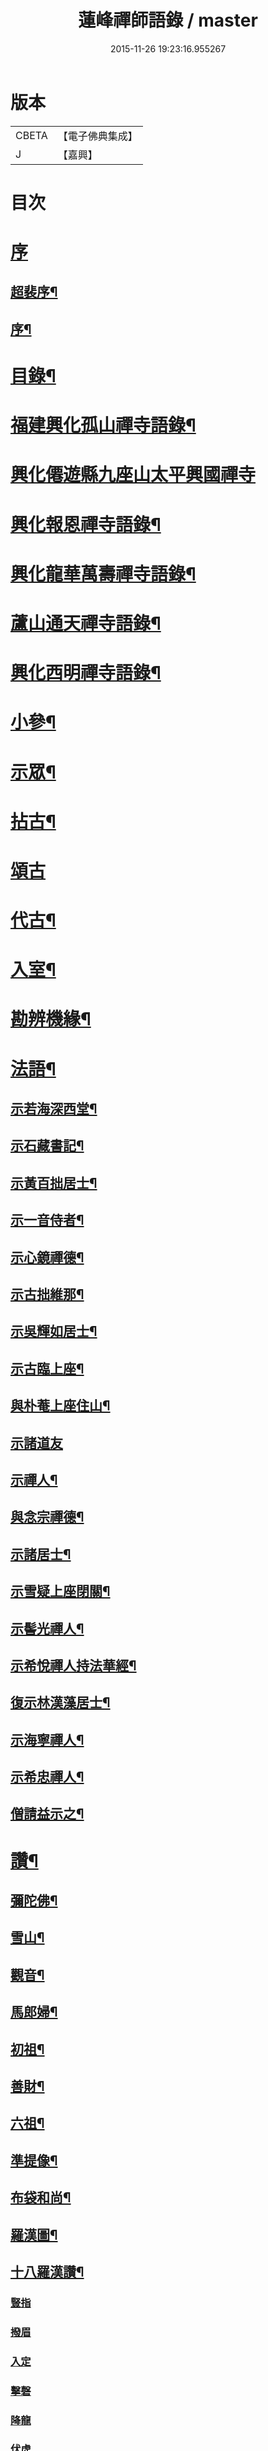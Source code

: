 #+TITLE: 蓮峰禪師語錄 / master
#+DATE: 2015-11-26 19:23:16.955267
* 版本
 |     CBETA|【電子佛典集成】|
 |         J|【嘉興】    |

* 目次
* [[file:KR6q0530_001.txt::001-0315a1][序]]
** [[file:KR6q0530_001.txt::001-0315a2][超裴序¶]]
** [[file:KR6q0530_001.txt::0315c2][序¶]]
* [[file:KR6q0530_001.txt::0316b14][目錄¶]]
* [[file:KR6q0530_001.txt::0317a4][福建興化孤山禪寺語錄¶]]
* [[file:KR6q0530_001.txt::0320b1][興化僊遊縣九座山太平興國禪寺]]
* [[file:KR6q0530_002.txt::002-0323c4][興化報恩禪寺語錄¶]]
* [[file:KR6q0530_003.txt::003-0330b4][興化龍華萬壽禪寺語錄¶]]
* [[file:KR6q0530_003.txt::0333b12][蘆山通天禪寺語錄¶]]
* [[file:KR6q0530_003.txt::0334c22][興化西明禪寺語錄¶]]
* [[file:KR6q0530_004.txt::004-0338c4][小參¶]]
* [[file:KR6q0530_005.txt::005-0346a4][示眾¶]]
* [[file:KR6q0530_005.txt::0346c22][拈古¶]]
* [[file:KR6q0530_005.txt::0349b21][頌古]]
* [[file:KR6q0530_005.txt::0352c22][代古¶]]
* [[file:KR6q0530_006.txt::006-0353b4][入室¶]]
* [[file:KR6q0530_006.txt::006-0353b22][勘辨機緣¶]]
* [[file:KR6q0530_006.txt::0354c2][法語¶]]
** [[file:KR6q0530_006.txt::0354c3][示若海深西堂¶]]
** [[file:KR6q0530_006.txt::0354c13][示石藏書記¶]]
** [[file:KR6q0530_006.txt::0354c26][示黃百拙居士¶]]
** [[file:KR6q0530_006.txt::0355a9][示一音侍者¶]]
** [[file:KR6q0530_006.txt::0355a22][示心鏡禪德¶]]
** [[file:KR6q0530_006.txt::0355b5][示古拙維那¶]]
** [[file:KR6q0530_006.txt::0355b25][示吳輝如居士¶]]
** [[file:KR6q0530_006.txt::0355c8][示古臨上座¶]]
** [[file:KR6q0530_006.txt::0355c17][與朴菴上座住山¶]]
** [[file:KR6q0530_006.txt::0355c30][示諸道友]]
** [[file:KR6q0530_006.txt::0356a14][示禪人¶]]
** [[file:KR6q0530_006.txt::0356a24][與念宗禪德¶]]
** [[file:KR6q0530_006.txt::0356b9][示諸居士¶]]
** [[file:KR6q0530_006.txt::0356b22][示雪疑上座閉關¶]]
** [[file:KR6q0530_006.txt::0356c4][示髻光禪人¶]]
** [[file:KR6q0530_006.txt::0356c21][示希悅禪人持法華經¶]]
** [[file:KR6q0530_006.txt::0357a6][復示林漢藻居士¶]]
** [[file:KR6q0530_006.txt::0357a14][示海寧禪人¶]]
** [[file:KR6q0530_006.txt::0357a22][示希忠禪人¶]]
** [[file:KR6q0530_006.txt::0357b9][僧請益示之¶]]
* [[file:KR6q0530_006.txt::0357c5][讚¶]]
** [[file:KR6q0530_006.txt::0357c6][彌陀佛¶]]
** [[file:KR6q0530_006.txt::0357c10][雪山¶]]
** [[file:KR6q0530_006.txt::0357c14][觀音¶]]
** [[file:KR6q0530_006.txt::0357c26][馬郎婦¶]]
** [[file:KR6q0530_006.txt::0358a2][初祖¶]]
** [[file:KR6q0530_006.txt::0358a5][善財¶]]
** [[file:KR6q0530_006.txt::0358a8][六祖¶]]
** [[file:KR6q0530_006.txt::0358a11][準提像¶]]
** [[file:KR6q0530_006.txt::0358a17][布袋和尚¶]]
** [[file:KR6q0530_006.txt::0358a22][羅漢圖¶]]
** [[file:KR6q0530_006.txt::0358a30][十八羅漢讚¶]]
*** [[file:KR6q0530_006.txt::0358a30][豎指]]
*** [[file:KR6q0530_006.txt::0358b1][撥眉]]
*** [[file:KR6q0530_006.txt::0358b2][入定]]
*** [[file:KR6q0530_006.txt::0358b3][擊磬]]
*** [[file:KR6q0530_006.txt::0358b4][降龍]]
*** [[file:KR6q0530_006.txt::0358b5][伏虎]]
*** [[file:KR6q0530_006.txt::0358b6][朝陽]]
*** [[file:KR6q0530_006.txt::0358b7][對月]]
*** [[file:KR6q0530_006.txt::0358b8][弄獅]]
*** [[file:KR6q0530_006.txt::0358b9][扶杖]]
*** [[file:KR6q0530_006.txt::0358b10][洗耳]]
*** [[file:KR6q0530_006.txt::0358b11][寫經]]
*** [[file:KR6q0530_006.txt::0358b12][憑几]]
*** [[file:KR6q0530_006.txt::0358b13][執卷]]
*** [[file:KR6q0530_006.txt::0358b14][托塔]]
*** [[file:KR6q0530_006.txt::0358b15][負袋]]
*** [[file:KR6q0530_006.txt::0358b16][抱膝]]
*** [[file:KR6q0530_006.txt::0358b17][合掌]]
** [[file:KR6q0530_006.txt::0358b19][雲棲大士¶]]
** [[file:KR6q0530_006.txt::0358b23][曹山慱山湛然萬如四和尚暨黃居士合圖¶]]
** [[file:KR6q0530_006.txt::0358b30][座山獅林和尚¶]]
** [[file:KR6q0530_006.txt::0358c4][金粟百老和尚¶]]
** [[file:KR6q0530_006.txt::0358c9][蓮山超有公寶峰禪宿及諸上人像¶]]
** [[file:KR6q0530_006.txt::0358c13][月川禪師像¶]]
** [[file:KR6q0530_006.txt::0358c17][十華黃司理像¶]]
** [[file:KR6q0530_006.txt::0358c22][心月藏主像¶]]
** [[file:KR6q0530_006.txt::0358c27][惺寂禪德像¶]]
** [[file:KR6q0530_006.txt::0358c30][象龍柯居士像]]
** [[file:KR6q0530_006.txt::0359a6][龍泉院尼淨白合門出世圖¶]]
** [[file:KR6q0530_006.txt::0359a13][雪癡禪德小影¶]]
** [[file:KR6q0530_006.txt::0359a17][座山智鏡禪德¶]]
** [[file:KR6q0530_006.txt::0359a21][止言居士小影¶]]
** [[file:KR6q0530_006.txt::0359a26][朱明一居士壽像¶]]
** [[file:KR6q0530_006.txt::0359a30][歐道者像¶]]
** [[file:KR6q0530_006.txt::0359b4][林門黃孺人像¶]]
** [[file:KR6q0530_006.txt::0359b9][自題¶]]
** [[file:KR6q0530_006.txt::0359b19][徑山師翁費老和尚讚¶]]
** [[file:KR6q0530_006.txt::0359b24][又自題¶]]
* [[file:KR6q0530_007.txt::007-0360a4][序¶]]
** [[file:KR6q0530_007.txt::007-0360a5][書寫法華經後序¶]]
** [[file:KR6q0530_007.txt::007-0360a22][募收骸序¶]]
** [[file:KR6q0530_007.txt::0360b6][石竺禪師源流頌序¶]]
** [[file:KR6q0530_007.txt::0360b20][蓮社序¶]]
** [[file:KR6q0530_007.txt::0360c2][題香潭詠志¶]]
** [[file:KR6q0530_007.txt::0360c13][更生居士詩集序¶]]
** [[file:KR6q0530_007.txt::0360c30][募誦華嚴經序¶]]
** [[file:KR6q0530_007.txt::0361a11][慧源庵序¶]]
* [[file:KR6q0530_007.txt::0361a25][歌¶]]
** [[file:KR6q0530_007.txt::0361a26][十二時歌¶]]
** [[file:KR6q0530_007.txt::0361b21][四威儀歌¶]]
** [[file:KR6q0530_007.txt::0361b30][和古德歌十五首韻¶]]
* [[file:KR6q0530_007.txt::0361c30][傳]]
* [[file:KR6q0530_007.txt::0363a7][行實¶]]
* [[file:KR6q0530_007.txt::0363c5][啟]]
** [[file:KR6q0530_007.txt::0363c6][復報恩寺諸檀護請啟¶]]
** [[file:KR6q0530_007.txt::0363c19][復孝廉瞻岵吳公請住龍華寺啟¶]]
** [[file:KR6q0530_007.txt::0363c30][復龍華寺玉震禪師請啟]]
** [[file:KR6q0530_007.txt::0364a12][復六觀林居士請住栖隱寺啟¶]]
* [[file:KR6q0530_007.txt::0364a25][引¶]]
** [[file:KR6q0530_007.txt::0364a26][齋堂引¶]]
** [[file:KR6q0530_007.txt::0364b12][募齋引¶]]
** [[file:KR6q0530_007.txt::0364b17][募戒衣引¶]]
** [[file:KR6q0530_007.txt::0364b21][西明寺安執事引¶]]
** [[file:KR6q0530_007.txt::0364b25][募安期引¶]]
** [[file:KR6q0530_007.txt::0364c2][募請明發百利尚就國懽寺開堂¶]]
** [[file:KR6q0530_007.txt::0364c6][募塑佛¶]]
** [[file:KR6q0530_007.txt::0364c9][心光副寺乞偈施茶¶]]
** [[file:KR6q0530_007.txt::0364c13][募修寺鍍佛引¶]]
** [[file:KR6q0530_007.txt::0364c21][募重修寺宇¶]]
** [[file:KR6q0530_007.txt::0364c24][化柴¶]]
** [[file:KR6q0530_007.txt::0364c27][化鐘¶]]
** [[file:KR6q0530_007.txt::0364c30][化知浴¶]]
** [[file:KR6q0530_007.txt::0365a4][募禮萬佛名經¶]]
** [[file:KR6q0530_007.txt::0365a7][重修華嚴寺¶]]
* [[file:KR6q0530_007.txt::0365a11][辭¶]]
* [[file:KR6q0530_007.txt::0365a30][銘¶]]
** [[file:KR6q0530_007.txt::0365a30][筆銘]]
** [[file:KR6q0530_007.txt::0365b4][鏡銘¶]]
** [[file:KR6q0530_007.txt::0365b7][杖銘¶]]
** [[file:KR6q0530_007.txt::0365b10][爐銘¶]]
* [[file:KR6q0530_007.txt::0365b13][佛事¶]]
* [[file:KR6q0530_008.txt::008-0366c4][文¶]]
** [[file:KR6q0530_008.txt::008-0366c5][金粟百老和尚訃音至掛幀祭文¶]]
** [[file:KR6q0530_008.txt::008-0366c17][進塔祭文¶]]
** [[file:KR6q0530_008.txt::0367a6][祭衣缽塔文¶]]
* [[file:KR6q0530_008.txt::0367a22][偈¶]]
** [[file:KR6q0530_008.txt::0367a23][奉荅金粟百和尚寄示韻¶]]
** [[file:KR6q0530_008.txt::0367a27][與若海深西堂¶]]
** [[file:KR6q0530_008.txt::0367a30][與知幻爾上座¶]]
** [[file:KR6q0530_008.txt::0367b3][與霜劍玟上座¶]]
** [[file:KR6q0530_008.txt::0367b7][與天懷本上座¶]]
** [[file:KR6q0530_008.txt::0367b11][與石憨瑩上座¶]]
** [[file:KR6q0530_008.txt::0367b15][與若靜禪上座¶]]
** [[file:KR6q0530_008.txt::0367b18][與默山演上座住海潮¶]]
** [[file:KR6q0530_008.txt::0367b21][與心澄清維那¶]]
** [[file:KR6q0530_008.txt::0367b24][與雪英中上座¶]]
** [[file:KR6q0530_008.txt::0367b28][與朋桐皇知客¶]]
** [[file:KR6q0530_008.txt::0367b30][寄儀部小眉林居士]]
** [[file:KR6q0530_008.txt::0367c4][與聖壽慧嚴定上座¶]]
** [[file:KR6q0530_008.txt::0367c7][與龍華自牧謙上座¶]]
** [[file:KR6q0530_008.txt::0367c10][石鏗年上座¶]]
** [[file:KR6q0530_008.txt::0367c13][十可行¶]]
*** [[file:KR6q0530_008.txt::0367c14][行腳¶]]
*** [[file:KR6q0530_008.txt::0367c17][宴坐¶]]
*** [[file:KR6q0530_008.txt::0367c20][經行¶]]
*** [[file:KR6q0530_008.txt::0367c23][入室¶]]
*** [[file:KR6q0530_008.txt::0367c26][掃地¶]]
*** [[file:KR6q0530_008.txt::0367c29][應缽¶]]
*** [[file:KR6q0530_008.txt::0368a2][浣衣¶]]
*** [[file:KR6q0530_008.txt::0368a5][誦經¶]]
*** [[file:KR6q0530_008.txt::0368a8][普請¶]]
*** [[file:KR6q0530_008.txt::0368a11][禮拜¶]]
** [[file:KR6q0530_008.txt::0368a14][寄雲莊知浴¶]]
** [[file:KR6q0530_008.txt::0368a17][贈復白禪德¶]]
** [[file:KR6q0530_008.txt::0368a20][學仁書記蓋茆養親勗之¶]]
** [[file:KR6q0530_008.txt::0368a24][示鏡如庵主¶]]
** [[file:KR6q0530_008.txt::0368a27][贈心光副寺¶]]
** [[file:KR6q0530_008.txt::0368a30][百山開爐¶]]
** [[file:KR6q0530_008.txt::0368b3][贈獻可禪人祝髮¶]]
** [[file:KR6q0530_008.txt::0368b6][贈蓮如師啟關¶]]
** [[file:KR6q0530_008.txt::0368b11][示實光道人¶]]
** [[file:KR6q0530_008.txt::0368b14][聞桂¶]]
** [[file:KR6q0530_008.txt::0368b17][送雲崖上座回獅子巖¶]]
** [[file:KR6q0530_008.txt::0368b20][贈別峰禪人參方¶]]
** [[file:KR6q0530_008.txt::0368b23][壽師祖東林禪師¶]]
** [[file:KR6q0530_008.txt::0368b26][示林明曩居士病中¶]]
** [[file:KR6q0530_008.txt::0368b29][留密行侍者¶]]
** [[file:KR6q0530_008.txt::0368c2][千佛期齋單¶]]
** [[file:KR6q0530_008.txt::0368c5][示慧頂披剃¶]]
** [[file:KR6q0530_008.txt::0368c8][示朱漢卿居士¶]]
** [[file:KR6q0530_008.txt::0368c11][余傳芳居士誦蓮經求偈¶]]
** [[file:KR6q0530_008.txt::0368c16][示月如柯道人¶]]
** [[file:KR6q0530_008.txt::0368c21][示姚際瑤道人¶]]
** [[file:KR6q0530_008.txt::0368c24][挽也懶禪師¶]]
** [[file:KR6q0530_008.txt::0368c27][別雪庵諸居士¶]]
** [[file:KR6q0530_008.txt::0368c30][集同門造先和尚塔¶]]
** [[file:KR6q0530_008.txt::0369a3][贈傑庵賀居士¶]]
** [[file:KR6q0530_008.txt::0369a6][贈厲會庵居士¶]]
** [[file:KR6q0530_008.txt::0369a9][挽石堂耆舊¶]]
** [[file:KR6q0530_008.txt::0369a12][林邦欽老者乞偈以預往生¶]]
** [[file:KR6q0530_008.txt::0369a16][為明曩林道友對靈¶]]
** [[file:KR6q0530_008.txt::0369a19][示善人¶]]
** [[file:KR6q0530_008.txt::0369a22][壽良忍禪德¶]]
** [[file:KR6q0530_008.txt::0369a26][示徹微禪人¶]]
** [[file:KR6q0530_008.txt::0369a29][示玄湛禪人¶]]
** [[file:KR6q0530_008.txt::0369b2][佛誕示諸禪友¶]]
** [[file:KR6q0530_008.txt::0369b5][示明詢林信童¶]]
** [[file:KR6q0530_008.txt::0369b8][示雲淡禪人¶]]
** [[file:KR6q0530_008.txt::0369b11][贈自品禪士¶]]
** [[file:KR6q0530_008.txt::0369b14][示女僧思修¶]]
** [[file:KR6q0530_008.txt::0369b17][慈脩禪人求示¶]]
** [[file:KR6q0530_008.txt::0369b20][示實和道人¶]]
** [[file:KR6q0530_008.txt::0369b23][步六觀林居士讀蓮經韻¶]]
** [[file:KR6q0530_008.txt::0369b27][贈淨慈社居士二偈¶]]
** [[file:KR6q0530_008.txt::0369c4][佛日荅十華黃居士¶]]
** [[file:KR6q0530_008.txt::0369c7][示石譜禪人¶]]
** [[file:KR6q0530_008.txt::0369c10][石獅子¶]]
** [[file:KR6q0530_008.txt::0369c13][示慧亙禪人¶]]
** [[file:KR6q0530_008.txt::0369c16][諸禪者有掬水弄花之作以此示之¶]]
** [[file:KR6q0530_008.txt::0369c21][挽余母梁氏老宜人¶]]
** [[file:KR6q0530_008.txt::0369c24][黃超成居士求偈結社¶]]
** [[file:KR6q0530_008.txt::0369c28][贈崑崙巖大稟禪德¶]]
** [[file:KR6q0530_008.txt::0369c30][示徒雲羲披剃]]
** [[file:KR6q0530_008.txt::0370a4][贈聖壽寺慧嚴禪人¶]]
** [[file:KR6q0530_008.txt::0370a7][示雪然禪人¶]]
** [[file:KR6q0530_008.txt::0370a10][募衣單¶]]
** [[file:KR6q0530_008.txt::0370a13][示惟一沙彌¶]]
** [[file:KR6q0530_008.txt::0370a16][寄禪人¶]]
** [[file:KR6q0530_008.txt::0370a19][薦牛¶]]
** [[file:KR6q0530_008.txt::0370a21][廛中即事]]
*** [[file:KR6q0530_008.txt::0370a22][攢火¶]]
*** [[file:KR6q0530_008.txt::0370a24][得薪¶]]
*** [[file:KR6q0530_008.txt::0370a26][汲水¶]]
*** [[file:KR6q0530_008.txt::0370a28][烹茶¶]]
*** [[file:KR6q0530_008.txt::0370a30][送米¶]]
*** [[file:KR6q0530_008.txt::0370b2][買蔬¶]]
*** [[file:KR6q0530_008.txt::0370b4][閉戶¶]]
*** [[file:KR6q0530_008.txt::0370b6][展書¶]]
*** [[file:KR6q0530_008.txt::0370b8][話客¶]]
*** [[file:KR6q0530_008.txt::0370b10][擊磬¶]]
*** [[file:KR6q0530_008.txt::0370b12][焚香¶]]
*** [[file:KR6q0530_008.txt::0370b14][燃燈¶]]
** [[file:KR6q0530_008.txt::0370b16][與師伯林居士¶]]
** [[file:KR6q0530_008.txt::0370b21][示般舟維那¶]]
** [[file:KR6q0530_008.txt::0370b23][贈寄生悅眾¶]]
** [[file:KR6q0530_008.txt::0370b25][示僧¶]]
** [[file:KR6q0530_008.txt::0370b27][座山禮正覺祖師無塵塔¶]]
** [[file:KR6q0530_008.txt::0370b30][示祖風禪人¶]]
** [[file:KR6q0530_008.txt::0370c4][答叔子唐徵士見訪韻¶]]
** [[file:KR6q0530_008.txt::0370c11][題林門俞氏親繡普門品¶]]
** [[file:KR6q0530_008.txt::0370c17][佛日示心宗禪人閉關¶]]
** [[file:KR6q0530_008.txt::0370c24][和韻復洎庵唐居士¶]]
** [[file:KR6q0530_008.txt::0370c29][示廓然禪者披剃¶]]
** [[file:KR6q0530_008.txt::0371a5][贈林超壽明智姊妹同修¶]]
* [[file:KR6q0530_008.txt::0371a13][雜詠上¶]]
** [[file:KR6q0530_008.txt::0371a14][同十華黃居士及諸禪者登囊山辟支巖用澹軒林先生虎去尚留溪句為倡各賦四律¶]]
** [[file:KR6q0530_008.txt::0371a23][附鳳巖坐雨¶]]
** [[file:KR6q0530_008.txt::0371a26][訪賢谷居士次韻¶]]
** [[file:KR6q0530_008.txt::0371a29][柘浦訪柯臣班居士寓居¶]]
** [[file:KR6q0530_008.txt::0371b3][秋海棠¶]]
** [[file:KR6q0530_008.txt::0371b6][龍華集雨示自牧侍者¶]]
** [[file:KR6q0530_008.txt::0371b9][荔月從西明歸雲峰¶]]
** [[file:KR6q0530_008.txt::0371b12][再登紫霄巖訪許又米居士不遇¶]]
** [[file:KR6q0530_008.txt::0371b15][睡燕¶]]
** [[file:KR6q0530_008.txt::0371b18][登東山巖訪別庵法姪¶]]
** [[file:KR6q0530_008.txt::0371b21][遊中和寺¶]]
** [[file:KR6q0530_008.txt::0371b24][贈本源禪宿返鳳山¶]]
** [[file:KR6q0530_008.txt::0371b27][過永慶寺訪念宗道友¶]]
** [[file:KR6q0530_008.txt::0371b30][到杭州偶成¶]]
** [[file:KR6q0530_008.txt::0371c3][暮雨蟬聲¶]]
** [[file:KR6q0530_008.txt::0371c6][仙谿路上¶]]
** [[file:KR6q0530_008.txt::0371c9][登鳴峰巖¶]]
** [[file:KR6q0530_008.txt::0371c12][送林十叟居士往新樂省兄凝山邑宰¶]]
** [[file:KR6q0530_008.txt::0371c15][登友可山訪銕容禪師¶]]
** [[file:KR6q0530_008.txt::0371c18][宿金沙師子巖¶]]
** [[file:KR6q0530_008.txt::0371c23][福嚴寺偶成¶]]
** [[file:KR6q0530_008.txt::0371c26][仙谿訪玅門居士¶]]
** [[file:KR6q0530_008.txt::0371c29][座山芍藥初開¶]]
** [[file:KR6q0530_008.txt::0372a2][聞鶯¶]]
** [[file:KR6q0530_008.txt::0372a5][黃改庵十華余季蘆諸老居士過穀城看梅留宿通天寺賦詩索和因次之¶]]
** [[file:KR6q0530_008.txt::0372a10][十一夜玩月¶]]
** [[file:KR6q0530_008.txt::0372a13][偕石竺同門康君平居士遊漁滄溪¶]]
** [[file:KR6q0530_008.txt::0372a16][次君十林居士見訪韻¶]]
** [[file:KR6q0530_008.txt::0372a19][遊智泉同康君平居士¶]]
** [[file:KR6q0530_008.txt::0372a22][秋過國懽寺逢姚子于林獻十居士¶]]
** [[file:KR6q0530_008.txt::0372a25][同月川禪師別庵法姪過附鳳巖¶]]
** [[file:KR6q0530_008.txt::0372a28][除夕前一日再過九峰¶]]
** [[file:KR6q0530_008.txt::0372b2][九日書懷¶]]
** [[file:KR6q0530_008.txt::0372b5][通天度歲¶]]
** [[file:KR6q0530_008.txt::0372b8][龍華退席¶]]
** [[file:KR6q0530_008.txt::0372b11][十六夜玩月¶]]
** [[file:KR6q0530_008.txt::0372b14][癸亥孟冬付闇然晐監院¶]]
** [[file:KR6q0530_008.txt::0372b17][付愧斯任上座¶]]
** [[file:KR6q0530_008.txt::0372b20][與光嚴持維那住山¶]]
* [[file:KR6q0530_009.txt::009-0372c4][雜詠中¶]]
** [[file:KR6q0530_009.txt::009-0372c5][復柯更生居士見嘲梅花百詠韻¶]]
** [[file:KR6q0530_009.txt::009-0372c17][贈石竺禪師¶]]
** [[file:KR6q0530_009.txt::009-0372c23][偶成¶]]
** [[file:KR6q0530_009.txt::009-0372c30][寄南泉鄭牧仲居士¶]]
** [[file:KR6q0530_009.txt::0373a4][為密聲禪德壽¶]]
** [[file:KR6q0530_009.txt::0373a10][送止止上人參方¶]]
** [[file:KR6q0530_009.txt::0373a16][慶雪檀陳居士母丘氏宜人七袟¶]]
** [[file:KR6q0530_009.txt::0373a25][和十華黃居士大雪紀賦韻¶]]
** [[file:KR6q0530_009.txt::0373b7][乙未六月從城中回蓮山¶]]
** [[file:KR6q0530_009.txt::0373b13][壽余散耳居士母陳氏¶]]
** [[file:KR6q0530_009.txt::0373b22][九日巖遊步澹公方居士韻¶]]
** [[file:KR6q0530_009.txt::0373b30][和砍樹吟韻]]
** [[file:KR6q0530_009.txt::0373c7][通天度夏¶]]
** [[file:KR6q0530_009.txt::0373c12][到西巖晤赤庵張檀護歸自蜀中仍步來韻¶]]
** [[file:KR6q0530_009.txt::0373c18][山居¶]]
** [[file:KR6q0530_009.txt::0374b30][百山解制]]
** [[file:KR6q0530_009.txt::0374c5][登紫霄巖二律¶]]
** [[file:KR6q0530_009.txt::0374c13][訪龍潭主人不遇¶]]
** [[file:KR6q0530_009.txt::0374c17][雲崖姪巖遊回用韻似之¶]]
** [[file:KR6q0530_009.txt::0374c21][寒巖夜雨¶]]
** [[file:KR6q0530_009.txt::0374c25][謝別髦伯陳居士皆山樓度夏¶]]
** [[file:KR6q0530_009.txt::0374c29][贈人山居¶]]
** [[file:KR6q0530_009.txt::0375a3][明發寺避暑有懷¶]]
** [[file:KR6q0530_009.txt::0375a7][花月吟¶]]
** [[file:KR6q0530_009.txt::0375a14][次黃任者爾矩二居士雙峰訪友不遇韻¶]]
** [[file:KR6q0530_009.txt::0375a18][題紫霄圖為無依禪師壽¶]]
** [[file:KR6q0530_009.txt::0375a22][除夕¶]]
** [[file:KR6q0530_009.txt::0375a26][寓鏡庵雨後觀湖¶]]
** [[file:KR6q0530_009.txt::0375a30][祝定于林居士八袟¶]]
** [[file:KR6q0530_009.txt::0375b4][乙未東十華黃居士¶]]
** [[file:KR6q0530_009.txt::0375b8][鷺¶]]
** [[file:KR6q0530_009.txt::0375b12][到柳塘有感¶]]
** [[file:KR6q0530_009.txt::0375b16][莆陽積雪¶]]
** [[file:KR6q0530_009.txt::0375b23][雲頂巖訪友不遇¶]]
** [[file:KR6q0530_009.txt::0375b27][再登彌陀巖¶]]
** [[file:KR6q0530_009.txt::0375b30][次韻贈蔡子穀居士歸耕]]
** [[file:KR6q0530_009.txt::0375c5][百山朝雲遠布¶]]
** [[file:KR6q0530_009.txt::0375c9][挽長兄無瑕公¶]]
** [[file:KR6q0530_009.txt::0375c13][登青入樓¶]]
** [[file:KR6q0530_009.txt::0375c17][百山別韻峰禪師回莆省母¶]]
** [[file:KR6q0530_009.txt::0375c21][贈可光禪師從金粟歸漳省母¶]]
** [[file:KR6q0530_009.txt::0375c25][送古門汶石二禪師回柘浦舊隱¶]]
** [[file:KR6q0530_009.txt::0375c29][贈未發禪師¶]]
** [[file:KR6q0530_009.txt::0376a3][明發守龕仝淵堂禪師¶]]
** [[file:KR6q0530_009.txt::0376a7][慧源菴¶]]
** [[file:KR6q0530_009.txt::0376a11][秋同林獻十居士夜坐¶]]
** [[file:KR6q0530_009.txt::0376a15][寄懷林六觀居士于應州丈室¶]]
** [[file:KR6q0530_009.txt::0376a19][到普明寺和南光禪師同苞瑞竹韻¶]]
** [[file:KR6q0530_009.txt::0376a23][甲辰荔月訪月川禪師不遇阻雨有感¶]]
** [[file:KR6q0530_009.txt::0376a30][喜晤雲和徐居士於報恩寺兼以言別¶]]
** [[file:KR6q0530_009.txt::0376b4][悼明覺憨璞禪師¶]]
** [[file:KR6q0530_009.txt::0376b8][和鏡庵即事韻¶]]
** [[file:KR6q0530_009.txt::0376b12][龍華元旦¶]]
** [[file:KR6q0530_009.txt::0376b16][度歲¶]]
** [[file:KR6q0530_009.txt::0376b20][慰用光張居士讀書山中¶]]
** [[file:KR6q0530_009.txt::0376b24][挽儀部小眉林居士¶]]
** [[file:KR6q0530_009.txt::0376b28][嘉興嚴𨍏轢居士重建普明寺落成和韻贈之¶]]
** [[file:KR6q0530_009.txt::0376c2][別林定于居士往浙省覲¶]]
** [[file:KR6q0530_009.txt::0376c6][雪庵度夏寄林介卿居士¶]]
** [[file:KR6q0530_009.txt::0376c10][雪消¶]]
** [[file:KR6q0530_009.txt::0376c14][挽南山二勝和尚¶]]
** [[file:KR6q0530_009.txt::0376c18][和余諸居士禪堂茶話韻¶]]
** [[file:KR6q0530_009.txt::0376c22][荅赤庵張居士見贈梅花百詠韻¶]]
** [[file:KR6q0530_009.txt::0376c26][又和蓮山夜宿韻¶]]
** [[file:KR6q0530_009.txt::0376c30][祝同門林杜則居士五旬¶]]
** [[file:KR6q0530_009.txt::0377a4][再登座山贈智鏡耆舊¶]]
** [[file:KR6q0530_009.txt::0377a8][辛卯重陽從棲雲寺登壺山¶]]
** [[file:KR6q0530_009.txt::0377a12][和韻祝宓仲居士五十初度¶]]
** [[file:KR6q0530_009.txt::0377a16][贈林四紫居士見訪¶]]
** [[file:KR6q0530_009.txt::0377a20][同居士半山觀漈¶]]
** [[file:KR6q0530_009.txt::0377a24][省逸叟和尚干通天次季蘆余檀樾韻¶]]
** [[file:KR6q0530_009.txt::0377a28][通天元旦候余居士不至適寄詩索和因次之¶]]
** [[file:KR6q0530_009.txt::0377b2][懷蓮社諸居士¶]]
** [[file:KR6q0530_009.txt::0377b6][遊西明龍潭¶]]
** [[file:KR6q0530_009.txt::0377b10][重陽後一日同林聖禎訪靈山主人¶]]
** [[file:KR6q0530_009.txt::0377b14][送朱李二居士回建州步韻¶]]
** [[file:KR6q0530_009.txt::0377b18][詠拜歲蘭¶]]
** [[file:KR6q0530_009.txt::0377b22][龍華八詠¶]]
*** [[file:KR6q0530_009.txt::0377b23][寶幢峰¶]]
*** [[file:KR6q0530_009.txt::0377b26][萬歲石¶]]
*** [[file:KR6q0530_009.txt::0377b29][文榕¶]]
*** [[file:KR6q0530_009.txt::0377c2][古椿¶]]
*** [[file:KR6q0530_009.txt::0377c5][龍井¶]]
*** [[file:KR6q0530_009.txt::0377c8][蔣公橋¶]]
*** [[file:KR6q0530_009.txt::0377c11][放生池¶]]
*** [[file:KR6q0530_009.txt::0377c14][雙塔¶]]
** [[file:KR6q0530_009.txt::0377c17][廛中度歲¶]]
** [[file:KR6q0530_009.txt::0377c22][送韻峰禪師回長慶¶]]
** [[file:KR6q0530_009.txt::0377c27][途中贈木庵禪師回溫陵¶]]
** [[file:KR6q0530_009.txt::0377c30][寄別芙蓉石竇禪師¶]]
** [[file:KR6q0530_009.txt::0378a3][到天台石梁¶]]
** [[file:KR6q0530_009.txt::0378a6][答玄錫禪師韻¶]]
** [[file:KR6q0530_009.txt::0378a9][歸家拜母¶]]
** [[file:KR6q0530_009.txt::0378a12][母諱日有思¶]]
** [[file:KR6q0530_009.txt::0378a15][挽陳博仲道友¶]]
** [[file:KR6q0530_009.txt::0378a18][收骸¶]]
** [[file:KR6q0530_009.txt::0378a23][瓶梅¶]]
** [[file:KR6q0530_009.txt::0378a26][別雪車參友¶]]
** [[file:KR6q0530_009.txt::0378a29][採豆¶]]
** [[file:KR6q0530_009.txt::0378b4][走馬燈¶]]
** [[file:KR6q0530_009.txt::0378b9][九鯉湖¶]]
** [[file:KR6q0530_009.txt::0378b14][舟行¶]]
** [[file:KR6q0530_009.txt::0378b19][端陽懷古¶]]
** [[file:KR6q0530_009.txt::0378b22][待木樨香¶]]
** [[file:KR6q0530_009.txt::0378b25][贈獅山上人¶]]
** [[file:KR6q0530_009.txt::0378b28][壽余母吳氏七秩¶]]
** [[file:KR6q0530_009.txt::0378b30][謝金栗齎衣專使]]
** [[file:KR6q0530_009.txt::0378c4][臘八¶]]
** [[file:KR6q0530_009.txt::0378c7][詠眠牛石¶]]
** [[file:KR6q0530_009.txt::0378c10][途中別友¶]]
** [[file:KR6q0530_009.txt::0378c13][贈柯無右居士倡放生會¶]]
** [[file:KR6q0530_009.txt::0378c16][送石濤侍者住塔山¶]]
** [[file:KR6q0530_009.txt::0378c19][過釣臺¶]]
** [[file:KR6q0530_009.txt::0378c22][詠佛手柑¶]]
** [[file:KR6q0530_009.txt::0378c25][題竹石圖¶]]
** [[file:KR6q0530_009.txt::0378c28][探梅送徐雲和居士讀書歸舍¶]]
** [[file:KR6q0530_009.txt::0378c30][雞冠花]]
** [[file:KR6q0530_009.txt::0379a4][詠筍¶]]
** [[file:KR6q0530_009.txt::0379a7][路中作¶]]
** [[file:KR6q0530_009.txt::0379a11][贈千花監院悉遠¶]]
** [[file:KR6q0530_009.txt::0379a14][贈印水禪人¶]]
** [[file:KR6q0530_009.txt::0379a17][贈黃秉中居士¶]]
** [[file:KR6q0530_009.txt::0379a20][七夕¶]]
** [[file:KR6q0530_009.txt::0379a23][題松石圖為澹然禪德壽¶]]
** [[file:KR6q0530_009.txt::0379a26][偶成¶]]
** [[file:KR6q0530_009.txt::0379a29][和採桑小詞韻¶]]
** [[file:KR6q0530_009.txt::0379b2][贈郭卓人居士¶]]
** [[file:KR6q0530_009.txt::0379b5][勗常山質山監院¶]]
** [[file:KR6q0530_009.txt::0379b8][贈知公黃居士¶]]
** [[file:KR6q0530_009.txt::0379b11][贈尼圓善¶]]
** [[file:KR6q0530_009.txt::0379b14][示常山侍者慧幢¶]]
** [[file:KR6q0530_009.txt::0379b17][勗眉珪禪士¶]]
* [[file:KR6q0530_010.txt::010-0379c4][雜詠下¶]]
** [[file:KR6q0530_010.txt::010-0379c5][梅花百詠¶]]
*** [[file:KR6q0530_010.txt::010-0379c6][梅種¶]]
*** [[file:KR6q0530_010.txt::010-0379c9][種梅¶]]
*** [[file:KR6q0530_010.txt::010-0379c12][丐梅¶]]
*** [[file:KR6q0530_010.txt::010-0379c15][移梅¶]]
*** [[file:KR6q0530_010.txt::010-0379c18][溉梅¶]]
*** [[file:KR6q0530_010.txt::010-0379c21][接梅¶]]
*** [[file:KR6q0530_010.txt::010-0379c24][盤梅¶]]
*** [[file:KR6q0530_010.txt::010-0379c27][尋梅¶]]
*** [[file:KR6q0530_010.txt::010-0379c30][催梅¶]]
*** [[file:KR6q0530_010.txt::0380a3][夢梅¶]]
*** [[file:KR6q0530_010.txt::0380a6][望梅¶]]
*** [[file:KR6q0530_010.txt::0380a9][聞梅¶]]
*** [[file:KR6q0530_010.txt::0380a12][話梅¶]]
*** [[file:KR6q0530_010.txt::0380a15][見梅¶]]
*** [[file:KR6q0530_010.txt::0380a18][賞梅¶]]
*** [[file:KR6q0530_010.txt::0380a21][詠梅¶]]
*** [[file:KR6q0530_010.txt::0380a24][折梅¶]]
*** [[file:KR6q0530_010.txt::0380a27][寄梅¶]]
*** [[file:KR6q0530_010.txt::0380a30][浣梅¶]]
*** [[file:KR6q0530_010.txt::0380b3][掃梅¶]]
*** [[file:KR6q0530_010.txt::0380b6][簪梅¶]]
*** [[file:KR6q0530_010.txt::0380b9][嚼梅¶]]
*** [[file:KR6q0530_010.txt::0380b12][繡梅¶]]
*** [[file:KR6q0530_010.txt::0380b15][畫梅¶]]
*** [[file:KR6q0530_010.txt::0380b18][梅箭¶]]
*** [[file:KR6q0530_010.txt::0380b21][梅葉¶]]
*** [[file:KR6q0530_010.txt::0380b24][梅蕊¶]]
*** [[file:KR6q0530_010.txt::0380b27][梅香¶]]
*** [[file:KR6q0530_010.txt::0380b30][梅影¶]]
*** [[file:KR6q0530_010.txt::0380c3][梅子¶]]
*** [[file:KR6q0530_010.txt::0380c6][含梅¶]]
*** [[file:KR6q0530_010.txt::0380c9][開梅¶]]
*** [[file:KR6q0530_010.txt::0380c12][殘梅¶]]
*** [[file:KR6q0530_010.txt::0380c15][孤梅¶]]
*** [[file:KR6q0530_010.txt::0380c18][瘦梅¶]]
*** [[file:KR6q0530_010.txt::0380c21][矮梅¶]]
*** [[file:KR6q0530_010.txt::0380c24][枯梅¶]]
*** [[file:KR6q0530_010.txt::0380c27][倒梅¶]]
*** [[file:KR6q0530_010.txt::0380c30][蚤梅¶]]
*** [[file:KR6q0530_010.txt::0381a3][遲梅¶]]
*** [[file:KR6q0530_010.txt::0381a6][夏梅¶]]
*** [[file:KR6q0530_010.txt::0381a9][秋梅¶]]
*** [[file:KR6q0530_010.txt::0381a12][紅梅¶]]
*** [[file:KR6q0530_010.txt::0381a15][綵梅¶]]
*** [[file:KR6q0530_010.txt::0381a18][玉梅¶]]
*** [[file:KR6q0530_010.txt::0381a21][夾色梅¶]]
*** [[file:KR6q0530_010.txt::0381a24][重臺梅¶]]
*** [[file:KR6q0530_010.txt::0381a27][綠夢梅¶]]
*** [[file:KR6q0530_010.txt::0381a30][品字梅¶]]
*** [[file:KR6q0530_010.txt::0381b3][磬口梅¶]]
*** [[file:KR6q0530_010.txt::0381b6][點額梅¶]]
*** [[file:KR6q0530_010.txt::0381b9][紙帳梅¶]]
*** [[file:KR6q0530_010.txt::0381b12][樵擔梅¶]]
*** [[file:KR6q0530_010.txt::0381b15][鳥啣梅¶]]
*** [[file:KR6q0530_010.txt::0381b18][杖頭梅¶]]
*** [[file:KR6q0530_010.txt::0381b21][盆中梅¶]]
*** [[file:KR6q0530_010.txt::0381b24][燈下梅¶]]
*** [[file:KR6q0530_010.txt::0381b27][瓶中梅¶]]
*** [[file:KR6q0530_010.txt::0381b30][舟中梅¶]]
*** [[file:KR6q0530_010.txt::0381c3][馬上梅¶]]
*** [[file:KR6q0530_010.txt::0381c6][掛月梅¶]]
*** [[file:KR6q0530_010.txt::0381c9][臨風梅¶]]
*** [[file:KR6q0530_010.txt::0381c12][雲棲梅¶]]
*** [[file:KR6q0530_010.txt::0381c15][帶雨梅¶]]
*** [[file:KR6q0530_010.txt::0381c18][冒雪梅¶]]
*** [[file:KR6q0530_010.txt::0381c21][苑梅¶]]
*** [[file:KR6q0530_010.txt::0381c24][丹墀梅¶]]
*** [[file:KR6q0530_010.txt::0381c27][邊塞梅¶]]
*** [[file:KR6q0530_010.txt::0381c30][海鳥梅¶]]
*** [[file:KR6q0530_010.txt::0382a3][僧舍梅¶]]
*** [[file:KR6q0530_010.txt::0382a6][隱居梅¶]]
*** [[file:KR6q0530_010.txt::0382a9][書館梅¶]]
*** [[file:KR6q0530_010.txt::0382a12][琴閣梅¶]]
*** [[file:KR6q0530_010.txt::0382a15][笛樓梅¶]]
*** [[file:KR6q0530_010.txt::0382a18][譙樓梅¶]]
*** [[file:KR6q0530_010.txt::0382a21][酒店梅¶]]
*** [[file:KR6q0530_010.txt::0382a24][妓館梅¶]]
*** [[file:KR6q0530_010.txt::0382a27][客館梅¶]]
*** [[file:KR6q0530_010.txt::0382a30][村舍梅¶]]
*** [[file:KR6q0530_010.txt::0382b3][窗前梅¶]]
*** [[file:KR6q0530_010.txt::0382b6][戶外梅¶]]
*** [[file:KR6q0530_010.txt::0382b9][井邊梅¶]]
*** [[file:KR6q0530_010.txt::0382b12][橋頭梅¶]]
*** [[file:KR6q0530_010.txt::0382b15][籬邊梅¶]]
*** [[file:KR6q0530_010.txt::0382b18][路傍梅¶]]
*** [[file:KR6q0530_010.txt::0382b21][溪頭梅¶]]
*** [[file:KR6q0530_010.txt::0382b24][江上梅¶]]
*** [[file:KR6q0530_010.txt::0382b27][松下梅¶]]
*** [[file:KR6q0530_010.txt::0382b30][竹間梅¶]]
*** [[file:KR6q0530_010.txt::0382c3][柳隄梅¶]]
*** [[file:KR6q0530_010.txt::0382c6][居山梅¶]]
*** [[file:KR6q0530_010.txt::0382c9][出墻梅¶]]
*** [[file:KR6q0530_010.txt::0382c12][覆池梅¶]]
*** [[file:KR6q0530_010.txt::0382c15][倚石梅¶]]
*** [[file:KR6q0530_010.txt::0382c18][掛瀑梅¶]]
*** [[file:KR6q0530_010.txt::0382c21][懸崖梅¶]]
*** [[file:KR6q0530_010.txt::0382c24][墳林梅¶]]
*** [[file:KR6q0530_010.txt::0382c27][聖廟梅¶]]
*** [[file:KR6q0530_010.txt::0382c30][道院梅¶]]
*** [[file:KR6q0530_010.txt::0383a3][佛寺梅¶]]
** [[file:KR6q0530_010.txt::0383a6][落花吟三十首¶]]
*** [[file:KR6q0530_010.txt::0383a7][一東¶]]
*** [[file:KR6q0530_010.txt::0383a11][二冬¶]]
*** [[file:KR6q0530_010.txt::0383a15][三江¶]]
*** [[file:KR6q0530_010.txt::0383a19][四支¶]]
*** [[file:KR6q0530_010.txt::0383a23][五微¶]]
*** [[file:KR6q0530_010.txt::0383a27][六魚¶]]
*** [[file:KR6q0530_010.txt::0383a30][七虞]]
*** [[file:KR6q0530_010.txt::0383b5][八齊¶]]
*** [[file:KR6q0530_010.txt::0383b9][九佳¶]]
*** [[file:KR6q0530_010.txt::0383b13][十灰¶]]
*** [[file:KR6q0530_010.txt::0383b17][十一真¶]]
*** [[file:KR6q0530_010.txt::0383b21][十二文¶]]
*** [[file:KR6q0530_010.txt::0383b25][十三元¶]]
*** [[file:KR6q0530_010.txt::0383b29][十四寒¶]]
*** [[file:KR6q0530_010.txt::0383c3][十五刪¶]]
*** [[file:KR6q0530_010.txt::0383c7][十六先¶]]
*** [[file:KR6q0530_010.txt::0383c11][十七蕭¶]]
*** [[file:KR6q0530_010.txt::0383c15][十八肴¶]]
*** [[file:KR6q0530_010.txt::0383c19][十九豪¶]]
*** [[file:KR6q0530_010.txt::0383c23][二十歌¶]]
*** [[file:KR6q0530_010.txt::0383c27][廿一麻¶]]
*** [[file:KR6q0530_010.txt::0383c30][廿二陽]]
*** [[file:KR6q0530_010.txt::0384a5][廿三庚¶]]
*** [[file:KR6q0530_010.txt::0384a9][廿四青¶]]
*** [[file:KR6q0530_010.txt::0384a13][廿五蒸¶]]
*** [[file:KR6q0530_010.txt::0384a17][廿六尤¶]]
*** [[file:KR6q0530_010.txt::0384a21][廿七侵¶]]
*** [[file:KR6q0530_010.txt::0384a25][廿八覃¶]]
*** [[file:KR6q0530_010.txt::0384a29][廿九鹽¶]]
*** [[file:KR6q0530_010.txt::0384b3][三十咸¶]]
* 卷
** [[file:KR6q0530_001.txt][蓮峰禪師語錄 1]]
** [[file:KR6q0530_002.txt][蓮峰禪師語錄 2]]
** [[file:KR6q0530_003.txt][蓮峰禪師語錄 3]]
** [[file:KR6q0530_004.txt][蓮峰禪師語錄 4]]
** [[file:KR6q0530_005.txt][蓮峰禪師語錄 5]]
** [[file:KR6q0530_006.txt][蓮峰禪師語錄 6]]
** [[file:KR6q0530_007.txt][蓮峰禪師語錄 7]]
** [[file:KR6q0530_008.txt][蓮峰禪師語錄 8]]
** [[file:KR6q0530_009.txt][蓮峰禪師語錄 9]]
** [[file:KR6q0530_010.txt][蓮峰禪師語錄 10]]
